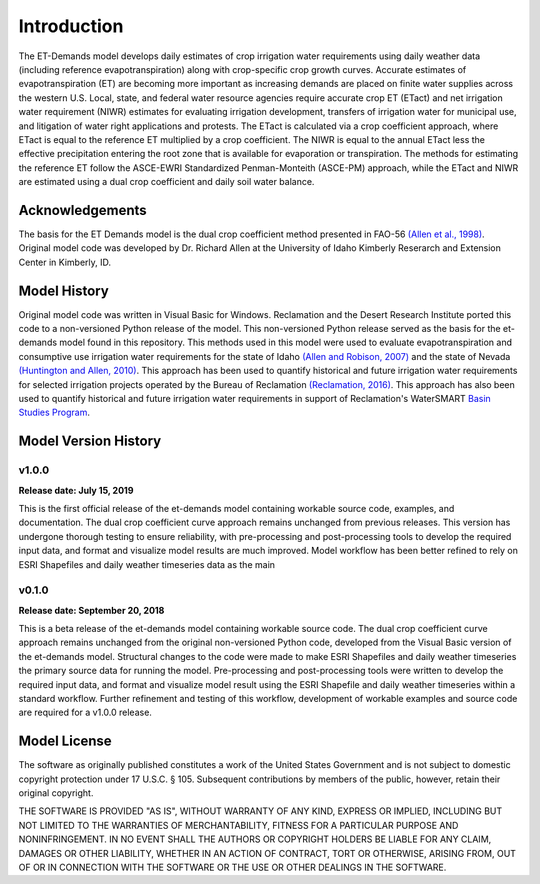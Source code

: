Introduction
============
The ET-Demands model develops daily estimates of crop irrigation water requirements
using daily weather data (including reference evapotranspiration) along with
crop-specific crop growth curves. Accurate estimates of evapotranspiration (ET) are becoming more important as
increasing demands are placed on finite water supplies across the western
U.S. Local, state, and federal water resource agencies require accurate crop ET (ETact)
and net irrigation water requirement (NIWR) estimates for evaluating irrigation
development, transfers of irrigation water for municipal use, and litigation of water right
applications and protests. The ETact is calculated via a crop coefficient approach,
where ETact is equal to the reference ET multiplied by a crop coefficient. The NIWR is
equal to the annual ETact less the effective precipitation entering the root zone that is
available for evaporation or transpiration. The methods for estimating the
reference ET follow the ASCE-EWRI Standardized Penman-Monteith (ASCE-PM)
approach, while the ETact and NIWR are estimated using a dual crop coefficient and
daily soil water balance.

Acknowledgements
----------------
The basis for the ET Demands model is the dual crop coefficient method
presented in FAO-56 `(Allen et al., 1998) <https://www.kimberly.uidaho.edu/water/fao56/fao56.pdf>`_.
Original model code was developed by Dr. Richard Allen at the University of Idaho
Kimberly Reserarch and Extension Center in Kimberly, ID.

Model History
-------------
Original model code was written in Visual Basic for Windows. Reclamation and
the Desert Research Institute ported this code to a non-versioned Python release
of the model. This non-versioned Python release served as the basis for the
et-demands model found in this repository.
This methods used in this model were used to evaluate evapotranspiration and
consumptive use irrigation water requirements for the state of Idaho
`(Allen and Robison, 2007) <http://data.kimberly.uidaho.edu/ETIdaho/ETIdaho_Report_April_2007_with_supplement.pdf>`_
and the state of Nevada `(Huntington and Allen, 2010) <https://www.dri.edu/images/stories/divisions/dhs/dhsfaculty/Justin-Huntington/Huntington_and_Allen_2010.pdf>`_.
This approach has been used to quantify historical and future irrigation water
requirements for selected irrigation projects operated by the Bureau of
Reclamation `(Reclamation, 2016) <https://www.usbr.gov/watersmart/baseline/docs/historicalandfutureirrigationwaterrequirements.pdf>`_.
This approach has also been used to quantify historical and future irrigation
water requirements in support of Reclamation's
WaterSMART `Basin Studies Program <https://www.usbr.gov/watersmart/bsp/>`_.

Model Version History
---------------------
v1.0.0
^^^^^^
**Release date: July 15, 2019**

This is the first official release of the et-demands model containing
workable source code, examples, and documentation. The dual crop coefficient
curve approach remains unchanged from previous releases. This version has undergone
thorough testing to ensure reliability, with pre-processing and post-processing tools
to develop the required input data, and format and visualize model results are much
improved. Model workflow has been better refined to rely on ESRI Shapefiles and
daily weather timeseries data as the main

v0.1.0
^^^^^^
**Release date: September 20, 2018**

This is a beta release of the et-demands model containing workable source code.
The dual crop coefficient curve approach remains unchanged from the original
non-versioned Python code, developed from the Visual Basic version of the et-demands model.
Structural changes to the code were made to make ESRI Shapefiles and daily weather
timeseries the primary source data for running the model. Pre-processing and
post-processing tools were written to develop the required input data, and format
and visualize model result using the ESRI Shapefile and daily weather timeseries
within a standard workflow. Further refinement and testing of this workflow,
development of workable examples and source code are required for a v1.0.0
release.

Model License
-------------

The software as originally published constitutes a work of the United States
Government and is not subject to domestic copyright protection under 17 U.S.C.
§ 105. Subsequent contributions by members of the public, however, retain
their original copyright.

THE SOFTWARE IS PROVIDED "AS IS", WITHOUT WARRANTY OF ANY KIND, EXPRESS OR
IMPLIED, INCLUDING BUT NOT LIMITED TO THE WARRANTIES OF MERCHANTABILITY, FITNESS
FOR A PARTICULAR PURPOSE AND NONINFRINGEMENT. IN NO EVENT SHALL THE AUTHORS OR
COPYRIGHT HOLDERS BE LIABLE FOR ANY CLAIM, DAMAGES OR OTHER LIABILITY, WHETHER
IN AN ACTION OF CONTRACT, TORT OR OTHERWISE, ARISING FROM, OUT OF OR IN
CONNECTION WITH THE SOFTWARE OR THE USE OR OTHER DEALINGS IN THE SOFTWARE.
